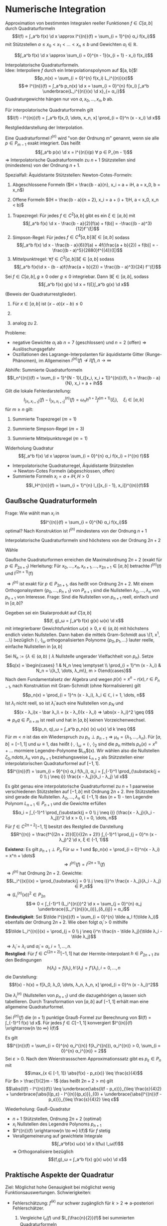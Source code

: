 * Numerische Integration
  Approximation von bestimmten Integralen reeller Funktionen $f ∈ C[a, b]$ durch Quadraturformeln
  \[I(f) = ∫_a^b f(x) \d x \approx I^{(n)}(f) = \sum_{i = 1}^{n} α_i f(x_i)\]
  mit Stützstellen $a \leq x_0 < x_1 < \dots < x_n \leq b$ und Gewichten $α_i ∈ ℝ$.
  #+ATTR_LATEX: :options [Summierte Rechteckregel]
  #+begin_ex latex
  \[∫_a^b f(x) \d x \approx \sum_{i = 0}^{n - 1}(x_{i + 1} - x_i) f(x_i)\]
  #+end_ex
  Interpolatorische Quadraturformeln. \\
  Idee: Interpoliere $f$ durch ein Interpolationspolynom auf $[a, b]$!
  \[p_n(x) = \sum_{i = 0}^{n} f(x_i) L_i^{(n)}(x)\]
  \[⇒ I^{(n)}(f) = ∫_a^b p_n(x) \d x = \sum_{i = 0}^{n} f(x_i) ∫_a^b \underbrace{L_i^{(n)}(x) \d x}_{= α_i}\]
  Quadraturgewichte hängen nur von $a, x_0, \dots, x_n, b$ ab.
  #+ATTR_LATEX: :options [Lagrange-Quadratur]
  #+begin_thm latex
  Für interpolatorische Quadraturformeln gilt
  \[I(f) - I^{(n)}(f) = ∫_a^b f[x_0, \dots, x_n, x] \prod_{i = 0}^n (x - x_i) \d x\]
  #+end_thm
  #+begin_proof latex
  Restglieddarstellung der Interpolation.
  #+end_proof
  #+begin_defn latex
  Eine Quadraturformel $I^{(n)}$ wird "von der Ordnung $m$" genannt, wenn sie alle $p ∈ P_{m - 1}$ exakt integriert. Das heißt
  \[∫_a^b p(x) \d x = I^{(n)}(p) ∀ p ∈ P_{m - 1}\]
  $⇒$ Interpolatorische Quadraturformeln zu $n + 1$ Stützstellen sind (mindestens) von der Ordnung $n + 1$.
  #+end_defn
  Spezialfall: Äquidistante Stützstellen: Newton-Cotes-Formeln:
  1. Abgeschlossene Formeln ($H = \frac{b - a}{n}, x_i = a + iH, a = x_0, b = x_n$)
	 \begin{align*}
	 I^{(1)}(f) &= \frac{b - a}{2}[f(a) + f(b)] \tag{Trapezregel} \\
	 I^{(2)}(f) &= \frac{b - a}{6}[f(a) + 4f(\frac{a + b}{2}) + f(b)] \tag{Simpsonregel, Keplersche Fassregel} \\
	 I^{(3)}(f) &= \frac{b - a}{8}[f(a) + 3f(a + H) + 3f(b - H) + f(b)] \tag{$3/8$ Regel}
     \end{align*}
  2. Offene Formeln $(H = \frac{b - a}{n + 2}, x_i = a + (i + 1)H, a < x_0, x_n < b)$
	 \begin{align*}
	 I^{(0)}(f) &= (b - a) f(\frac{a + b}{2}) \tag{Mittelpunktregel} \\
	 I^{(1)}(f) &= \frac{(b - a)}{2} (f(a + H) + f(b - H)) \\
	 I^{(1)}(f) &= \frac{(b - a)}{3} (2f(a + H) - f(\frac{a + b}{2}) + 2f(b - H)) \\
     \end{align*}
  #+ATTR_LATEX: :options [Quadraturrestglieder]
  #+begin_thm latex
  1. Trapezregel: Für jedes $f ∈ C^2[a, b]$ gibt es ein $ξ ∈ [a, b]$ mit
	 \[∫_a^b f(x) \d x - \frac{b - a}{2}[f(a) + f(b)] = -\frac{(b - a)^3}{12}f''(ξ)\]
  2. Simpson-Regel: Für jedes $f ∈ C^4[a, b] ∃ ξ ∈ [a, b]$ sodass
	 \[∫_a^b f(x) \d x - \frac{b - a}{6}[f(a) + 4f(\frac{a + b}{2}) + f(b)] = - \frac{(b - a)^5}{2880}f^{(4)}(ξ)\]
  3. Mittelpunktregel: $∀ f ∈ C^2[a, b] ∃ ξ ∈ [a, b]$ sodass
	 \[∫_a^b f(x)\d x - (b - a)f(\frac{a + b}{2}) = \frac{(b - a)^3}{24} f''(ξ)\]
  #+end_thm
  #+ATTR_LATEX: :options [Verallgemeinerter Mittelwertsatz]
  #+begin_thm latex
  Sei $f ∈ C[a, b], g \geq 0$ oder $g \leq 0$ integriebar. Dann $∃ ξ ∈ [a, b]$, sodass
  \[∫_a^b f(x) g(x) \d x = f(ξ)∫_a^b g(x) \d x\]
  #+end_thm
  #+begin_proof latex
  (Beweis der Quadraturrestglieder).
  1. Für $x ∈ [a, b]$ ist $(x - a)(x - b) \leq 0$
	 \begin{align*}
	 ⇒ I(f) - I^{(1)}(f) &= ∫_a^b f[x_0, x_1, x] \prod_{i = 1}^1 (x - x_i) \d x \\
	 \intertext{Verallgemeinerter Mitterwertsatz: $∃ ξ ∈ [a, b]$, sodass}
	 &= \frac{f''(ξ)}{2!} (-\frac{1}{6}(b - a)^3) \\
	 &= - \frac{f''(ξ)}{12}(b - a)^3
     \end{align*}
  2.
	  \begin{align*}
	  I(f) - I^{(2)}(f) &= ∫_a^b f[a, \frac{a + b}{2}, b, x](x - a)(x - \frac{a + b}{2})(x - b) \\
	  &= ∫_a^b \frac{f[a, \frac{a + b}{2}, b, x] - f[\frac{a + b}{2}, a, \frac{a + b}{2}, b]}{x - \frac{a + b}{2}}(x - a)(x - \frac{a + b}{2})^2(x - b) \d x + f[\frac{a + b}{2}, a, \frac{a + b}{2}, b]∫_a^b (x - a)(x - \frac{a + b}{2})(x - b) \d x \\
	  &= \frac{f^{(4)}(ξ)}{4!}∫_a^b (x - a)(x - \frac{a + b}{2})^2 (x - b) \d x \\
	  &= -\frac{f^{(4)}(ξ)}{2880}(b - a)^5
      \end{align*}
  3. analog zu 2.
  #+end_proof
  Probleme:
  - negative Gewichte $α_i$ ab $n = 7$ (geschlossen) und $n = 2$ (offen) $⇒$ Auslöschungsgefahr
  -	Oszillationen des Lagrange-Interpolanten für äquidistante Gitter (Runge-Phänomen), im Allgemeinen $I^{(n)}(f) \not \to I(f), n \to ∞$
  Abhilfe: Summierte Quadraturformeln
  \[I_n^{(n)}(f) = \sum_{i = 1}^{N - 1}I_{[x_i, x_i + 1]}^{(n)}(f), h = \frac{b - a}{N}, x_i = a + ih\]
  Gilt die lokale Fehlerdarstellung:
  \[I_{[x_i, x_{i + 1}]}(f) - I_{[x_i, x_{i + 1}]}^{(n)}(f) = ω_n h^{n + 2} f^{(m + 1)}(ξ_i), \quad ξ_i ∈ [a, b]\]
  für $m \geq n$ gilt:
  \begin{align*}
  I(f) - I_{n}^{(n)}(f) &= \sum_{i = 0}^{N - 1}[I_{[x_i, x_{i + 1}]}(f) - I_{[x_i, x_{i + 1}]}^{(n)}(f)] \\
  &= ω_n h^{m + 2} N \underbrace{\sum_{i = 0}^{N - 1} \frac{f^{(m + 1)}(ξ_i)}{N}}_{∈ [\min_i f^{(m + 1)}(ξ_i), \max_i f^{(m + 1)}(ξ_i)]} \\
  &= ω_n h^{m + 2} N f^{(m + 1)}(ξ) \tag{für ein $ξ ∈ [a, b]$ (Verallg. Mittelwertsatz)} \\
  &= ω_n h^{(m + 1)}(b - a)f^{(m + 1)}(ξ)
  \end{align*}
  #+begin_ex latex
  1. Summierte Trapezregel $(m = 1)$
	 \begin{align*}
	 I_h^{(1)} &= \sum_{i = 0}^{N - 1}\frac{x_{i + 1} - x_i}{2}[f(x_i) + f(x_{i + 1})] \\
	 &= \frac{h}{2} f(a) + h \sum_{i = 1}^{N - 1} f(x_i) + \frac{h}{2}f(b) \\
	 I(f) - I_{h}^{(n)}(f) &= -\frac{b - a}{12} h^2 f''(ξ), ξ ∈ [a, b]
     \end{align*}
  2. Summierte Simpson-Regel $(m = 3)$
	 \begin{align*}
	 I_h^{(2)}(f) &= \sum_{i = 0}^{N - 1} \frac{x_{i + 1} - x_i}{6}[f(x_i) + 4f(\frac{x_i + x_{i + 1}}{2}) + f(x_{i + 1})] \\
	 &= \frac{h}{6}[f(a) + 2 \sum_{i = 1}^{N - 1} f(x_i) + 4 \sum_{i = 0}^{N - 1}f(\frac{x_i + x_{i + 1}}{2}) + f(b)] \\
	 I(f) - I_h^{(2)}(f) &= -\frac{b - a}{2880}h^4 f^{(4)}(ξ), ξ ∈ [a, b]
     \end{align*}
  3. Summierte Mittelpunktsregel $(m = 1)$
	 \begin{align*}
	 I_h^{(0)}(f) &= \sum_{i = 0}^{N - 1}(x_{i + 1} - x_i)f(\frac{x_i + x_{i + 1}}{2}) = h \sum_{i = 0}^{N - 1}f(\frac{x_i + x_{i + 1}}{2}) \\
	 I(f) - I_h^{(0)}(f) &= \frac{b - a}{24} h^2 f''(ξ), \quad ξ ∈ [a, b]
     \end{align*}
  #+end_ex
  Widerholung Quadratur
  \[∫_a^b f(x) \d x \approx \sum_{i = 0}^{n} α_i f(x_i) = I^{(n) f}\]
  - Interpolatorische Quadraturregel, Äquidistante Stützstellen \\
    $\to$ Newton-Cotes Formeln (abgeschlossen, offen)
  - Summierte Formeln $x_i = a + i H, H > 0$
	\[I_H^{(n)}(f) = \sum_{i = 1}^{n} I_{[x_{i - 1}, x_i]}^{(n)}(f)\]
** Gaußsche Quadraturformeln
   Frage: Wie wählt man $x_i$ in
   \[I^{(n)}(f) = \sum_{i = 0}^{N} α_i f(x_i)\]
   optimal? Nach Konstruktion ist $I^{(n)}$ mindestens von der Ordnung $n + 1$
   #+begin_lemma latex
   Interpolatorische Quadraturformeln sind höchstens von der Ordnung $2n + 2$
   #+end_lemma
   #+begin_proof latex
   Wähle
   \begin{align*}
   p(x) &= \prod_{i = 0}^n (x - x_i)^2 ∈ P_{2 n + 2} \\
   ⇒ 0 &< ∫_a^b p(x) \d x = \sum_{i = 0}^{n} α_i \underbrace{p(x_i)}_{0} = 0 \lightning
   \end{align*}
   #+end_proof
   Gaußsche Quadraturformen erreichen die Maximalordnung $2n + 2$ (exakt für $p ∈ P_{2n + 1}$)
   Herleitung: Für $x_0, \dots, x_n, x_{n + 1}, \dots, x_{2n + 1} ∈ [a, b]$ betrachte $I^{(n)}(t)$ und I^{(2n + 1)}(f)
   \begin{align*}
   I(f) - I^{(2n + 1)}(f) &= I(f) - \sum_{i = 0}^{2n + 1} f[x_0, \dots, x_i] \big|_a^b ∫_a^b \prod_{j = 0}^{i - 1} (x - x_j) \d x \\
   &= I(f) - I^{(n)}(f) - \sum_{i= n + 1}^{2n + 1}f[x_0, \dots, x_i] ∫_a^b \prod_{j = 0}^{i - 1}(x - x_j) \d x \\
   \intertext{Für $i > n$ gilt}
   ∫_a^b \prod_{j = 0}^{i - 1}(x - x_j) \d x &= ∫_a^b \underbrace{\prod_{j = 0}^{n}(x - x_j)}_{P_{n + 1}} \underbrace{\prod_{j = n + 1}^{i - 1} (x - x_j)}_{∈ P_n} \d x \\
   \intertext{Wähle Stützstellen so, dass}
   0 &= ∫_a^b \prod_{j = 0}^n (x - x_j) q(x) \d x = (\prod_{j = 0}^n (x - x_j), q) ∀ q ∈ P_n \\
   I(f) - I^{(n)}(f) &= I(f) - I^{(2n + 1)}(f) \\
   \end{align*}
   $⇒ I^{(n)}$ ist exakt für $p ∈ P_{2n + 1}$, das heißt von Ordnung $2n + 2$. Mit einem Orthogonalsystem $\{p_0, \dots, p_{n + 1}\}$ von $P_{n + 1}$ sind die Nullstellen
   $λ_0, \dots, λ_n$ von $p_{n + 1}$ von Interesse. Frage: Sind die Nullstellen von $p_{n + 1}$ reell, einfach und in $[a, b]$?
   #+begin_thm latex
   Gegeben sei ein Skalarprodukt auf $C[a, b]$
   \[(f, g)_ω = ∫_a^b f(x) g(x) ω(x) \d x\]
   mit integrierbarer Gewichtsfunktion $ω(x) \geq 0, x ∈ (a, b)$ mit höchstens endlich vielen Nullstellen. Dann haben die mittels Gram-Schmidt aus \{1, x^1, \dots\} bezüglich $(·,·)_ω$ orthogonalisierten Polynome
   $\{p_0, p_1, \dots\}$ lauter reelle, einfache Nullstellen in $[a, b]$
   #+end_thm
   #+begin_proof latex
   Sei $N_n := \{λ ∈ (a, b) \mid λ \text{ Nullstelle ungerader Vielfachheit von } p_n\}$. Setze
   \[q(x) = \begin{cases} 1 & N_n \neq \emptyset \\ \prod_{i = 1}^m (x - λ_i) & N_n = \{λ_1, \dots, λ_m\}, m > 0\end{cases}\]
   Nach dem Fundamentalsetz der Algebra und wegen $p(x) = x^n - r(x), r ∈ P_{n - 1}$, nach Konstruktion mit Gram-Schmidt (ohne Normalisieren) gilt
   \[p_n(x) = \prod_{i = 1}^n (x - λ_i), λ_i ∈ ℂ, i = 1, \dots, n\]
   Ist $λ_I$ nicht reell, so ist $\bar λ_i$ auch eine Nullstellen von $p_N$ und
   \[(x - λ_i)x - \bar λ_i\ = (x - λ_I)(x - λ_i) ⇒ \abs{x - λ_i}^2 \geq 0\]
   $⇒ p_n q ∈ P_{n + m}$ ist reell und hat in $[a, b]$ keinen Vorzeichenwechsel.
   \[(p_n, q)_ω = ∫_a^b p_n(x) (x) ω(x) \d k \neq 0\]
   Für $m < n$ ist das ein Wiederspruch zu $p_n \perp p_{n - 1} ⇒ μ_n = \{λ_1, \dots, λ_n\}$. Für $[a, b] = [-1, 1]$ und  $ω \equiv 1$, das heißt $(·, ·)_ω = (·,·)_2$
   sind die $p_n$ mittels $p_n(x) = x^n + \dots$ mormiere Legendre-Polynome $L_n$(x). Wir wählen also die Nullstellen $ζ_0,ndots, λ_n$ von $p_{n + 1}$ beziehungsweise $L_{n + 2}$ als
   Stützstellen einer interpolatorischen Quadraturformel auf $[-1, 1]$.
   \[I^{(n)}(f) = \sum_{i = 9}^{n} α_i f(λ_i), α_i = ∫_{-1}^1 \prod_{\substack{j = 0 \\ j \neq i}} \frac{x - λ_j}{λ_i - λ_j} \d x\]
   #+end_proof
   #+ATTR_LATEX: :options [Gauß-Quadratur]
   #+begin_thm latex
   Es gibt genau eine interpolatorische Quadraturformel zu $n + 1$ paarweise verschiedenen Stützstellen auf $[-1, b]$ mit Ordnung $2n + 2$. Ihre Stützstellen sind gerade die Nullstellen.
   $λ_0, \dots, λ_n ∈ (-1, 1)$ das $(n + 1)$ - ten Legendre Polynom $L_{n + 1} ∈ P_{n + 1}$ und die Gewichte erfüllen
   \[α_i = ∫_{-1}^1 \prod_{\substack{j = 0 \\ j \neq i}} (\frac{x - λ_j}{λ_i - λ_j})^2 \d x > 0, i = 0, \dots, n\]
   Für $f ∈ C^{2 n + 2}[-1, 1]$ besitzt des Restglied die Darstellung
   \[R^{(n)} = \frac{f^{(2n + 2)}(ξ)}{(2n + 2)!} ∫_{-1}^1 \prod_{j = 0}^n (x - λ_j)^2 \d x, ξ ∈ (-1, 1)\]
   #+end_thm
   #+begin_proof latex
   *Existenz*:
   Es gilt $p_{n + 1} \perp P_n$ Für $ω = 1$ und $p_n(x) = \prod_{i = 0}^n(x - λ_i) = x^n + \dots$
   \[⇒ I^{(n)}(f) = I^{(2n + 1)}(f)\]
   $⇒ I^{(n)}$ hat Ordnung $2n + 2$. Gewichte:
   \[L_i^{(x)}(x) = \prod_{\substack{j = 0 \\ j \neq i}}^n \frac{x - λ_j}{λ_i - λ_j} ∈ P_n\]
   $⇒ (L_i^{(n)}(x))^2 ∈ P_{2n}$
   \[⇒ 0 < ∫_{-1}^1 (L_i^{(n)})^2 \d x = \sum_{j = 0}^{n} α_j \underbrace{(L_i^{(n)}(x_i))}_{δ_{ij}} = α_i\]
   *Eindeutigkeit*: Sei $\tilde I^{(n)}(f) = \sum_{i = 0}^{n} \tilde a_I f(\tilde λ_i)$ ebenfalls der Ordnung $2n + 2$. Wie oben folgt $\tilde α_i > 0$ mithilfe
   \[\tilde L_i^{(n)}(x) = \prod_{j = 0 \\ j \neq i}^n \frac{n - \tilde λ_j}{\tilde λ_i - \tilde λ_j}\]
   \begin{align*}
   0 &= ∫_{-1}^1 \frac{1}{\tilde α_i} \tilde L_i^{(n)} p_{n + 1}(x) \d x \\
   &= \sum_{j = 0}^{n} \frac{\tilde α_i}{\tilde α_i} \underbrace{\tilde L_i^{(n)} (\tilde λ_j)}_{δ_{ij}} p_{n + 1}(\tilde λ_j) = p_{n + 1}(\tilde λ_i), i = 0, \dots, n
   \end{align*}
   $⇒ \tilde λ_i = λ_i$ und $\tilde α_i = α_i, i = 1, \dots, n$. \\
   *Restglied*: Für $f ∈ C^{(2n + 2)}[-1, 1]$ hat der Hermite-Interpolant $h ∈ P_{2n + 1}$ zu den Bedingungen
   \[h(λ_i) = f(λ_i), h'(λ_i) = f'(λ_i), i = 0, \dots, n\]
   die Darstellung:
   \[f(x) - h(x) = f[λ_0, λ_0, \dots, λ_n, λ_n, x] \prod_{i = 0}^n (x - λ_i)^2\]
   \begin{align*}
   ⇒ I(f) - I^{(f)} &= I(f) - \underbrace{I^{(n)}(h)}_{= I(h)} - (I^{(n)}(f) - I^{(n)}(h)) \\
   &= I(f - h) - I^{(n)}(f - h) \\
   &= ∫_{-1}^1 f[λ_0, λ_0, \dots, λ_n, λ_n] \underbrace{\prod_{i = 0}^n (x - λ_i)^2}_{> 0} \d x - \underbrace{\sum_{i = 0}^{n} α_i [f(λ_i) - h(λ_i)]}_{0} \\
   \intertext{Mit verallgemeinertem Mittelwertsatz folgt:}
   &= \frac{f^{(2n + 2)}(ξ)}{(2n + 2)!} ∫_{-1}^1 \prod_{i = 0}^n (x - λ_i)^2 \d x
   \end{align*}
   #+end_proof
   Die $λ_i^{(n)}$ (Nullstellen von $p_{n + 1}$) und die dazugehörigen $α_i$ lassen sich tabellieren. Durch Transformation von $[a, b]$ auf $[-1, 1]$ erhält man eine allgemeine Quadraturformel.
   #+ATTR_LATEX: :options [Konvergenz der Gauß-Quadratur]
   #+begin_thm latex
   Sei $I^{(n)}(f)$ die $(n + 1)$ punktige Grauß-Formel zur Berechnung von $I(f) = ∫_{-1}^1 f(x) \d x$. Für jedes $f ∈ C[-1, 1]$ konvergiert $I^{(n)}(f) \xrightarrow{n \to ∞} I(f)$
   #+end_thm
   #+begin_proof latex
   Es gilt
   \[I^{(n)}(f) = \sum_{i = 0}^{n} α_i^{(n)} f(λ_i^{(n)}), α_i^{(n)} > 0, \sum_{i = 0}^{n} α_i^{(n)} = 2\]
   Sei $ε > 0$. Nach dem Weierstrassschem Approximationssatz gibt es $p_ε ∈ P_n$ mit
   \[\max_{x ∈ [-1, 1]} \abs{f(x) - p_ε(x)} \leq \frac{ε}{4}\]
   Für $n > \frac{1}{2}m - 1$ (das heißt $2n + 2 > m$) gilt
   \[\abs{I(f) - I^{(n)}(f)} \leq \underbrace{\abs{I(f - p_ε)}}_{\leq \frac{ε}{4}2} + \underbrace{\abs{I(p_ε) - I^{(n)}(p_ε)}}_{0} + \underbrace{\abs{I^{(n)}(f - p_ε)}}_{\leq \frac{ε}{4}2} \leq ε\]
   #+end_proof
   Wiederholung: Gauß-Quadratur
   - $n + 1$ Stützstellen, Ordnung $2n + 2$ (optimal)
   - $x_i$ Nullstellen des Legendre Polynoms $p_{n + 1}$
   - $I^{(n)}(f) \xrightarrow{n \to ∞} I(f)$ für $f$ stetig
   - Verallgemeinerung auf gewichtete Integrale
	 \[∫_a^bf(x) ω(x) \d x I(fω) I_ω(f)\]
	 $⇒$ Orthogonalisiere bezüglich
	 \[(f,g)_ω = ∫_a^b f(x) g(x) ω(x) \d x\]
** Praktische Aspekte der Quadratur
   Ziel: Möglichst hohe Genauigkeit bei möglichst wenig Funktionsauswertungen. Schwierigkeiten:
   - Fehlerschätzung: $f^{(k)}$ nur schwer zugänglich für $k > 2$ $⇒$ a-posteriori Fehlerschätzer.
     #+begin_ex latex
	 1. Vergleiche $I_n(f)$ und $I_{\frac{n}{2}}(f)$ bei summierten Quadraturformeln
	 2. Extrapolationfehler
     #+end_ex
   - Wiederbenutzung bereits berechneter Werte von $f$
	 - schwierig bei Gauß
	 - einfach bei Newton-Cotes
